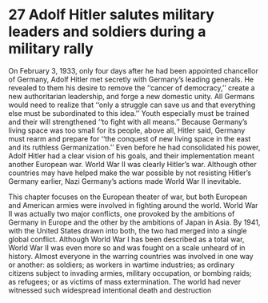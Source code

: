 * 27 Adolf Hitler salutes military leaders and soldiers during a military rally

On February 3, 1933, only four days after he had been
appointed chancellor of Germany, Adolf Hitler met secretly with
Germany’s leading generals. He revealed to them his desire to remove the ‘‘cancer of democracy,’’ create a new authoritarian leadership, and forge a new domestic unity. All Germans would need to
realize that ‘‘only a struggle can save us and that everything else
must be subordinated to this idea.’’ Youth especially must be trained
and their will strengthened ‘‘to fight with all means.’’ Because
Germany’s living space was too small for its people, above all, Hitler
said, Germany must rearm and prepare for ‘‘the conquest of new
living space in the east and its ruthless Germanization.’’ Even before
he had consolidated his power, Adolf Hitler had a clear vision of his
goals, and their implementation meant another European war.
World War II was clearly Hitler’s war. Although other countries may
have helped make the war possible by not resisting Hitler’s Germany
earlier, Nazi Germany’s actions made World War II inevitable.

This chapter focuses on the European theater of war, but both
European and American armies were involved in fighting around
the world. World War II was actually two major conflicts, one provoked by the ambitions of Germany in Europe and the other by the
ambitions of Japan in Asia. By 1941, with the United States drawn
into both, the two had merged into a single global conflict.
Although World War I has been described as a total war, World
War II was even more so and was fought on a scale unheard of in
history. Almost everyone in the warring countries was involved in
one way or another: as soldiers; as workers in wartime industries; as
ordinary citizens subject to invading armies, military occupation, or
bombing raids; as refugees; or as victims of mass extermination.
The world had never witnessed such widespread intentional death
and destruction
